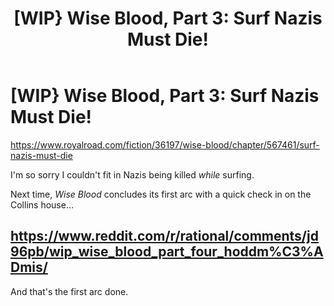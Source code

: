 #+TITLE: [WIP} Wise Blood, Part 3: Surf Nazis Must Die!

* [WIP} Wise Blood, Part 3: Surf Nazis Must Die!
:PROPERTIES:
:Author: Wizard-of-Woah
:Score: 11
:DateUnix: 1602366283.0
:DateShort: 2020-Oct-11
:END:
[[https://www.royalroad.com/fiction/36197/wise-blood/chapter/567461/surf-nazis-must-die]]

I'm so sorry I couldn't fit in Nazis being killed /while/ surfing.

Next time, /Wise Blood/ concludes its first arc with a quick check in on the Collins house...


** [[https://www.reddit.com/r/rational/comments/jd96pb/wip_wise_blood_part_four_hoddm%C3%ADmis/]]

And that's the first arc done.
:PROPERTIES:
:Author: Wizard-of-Woah
:Score: 1
:DateUnix: 1602992052.0
:DateShort: 2020-Oct-18
:END:
